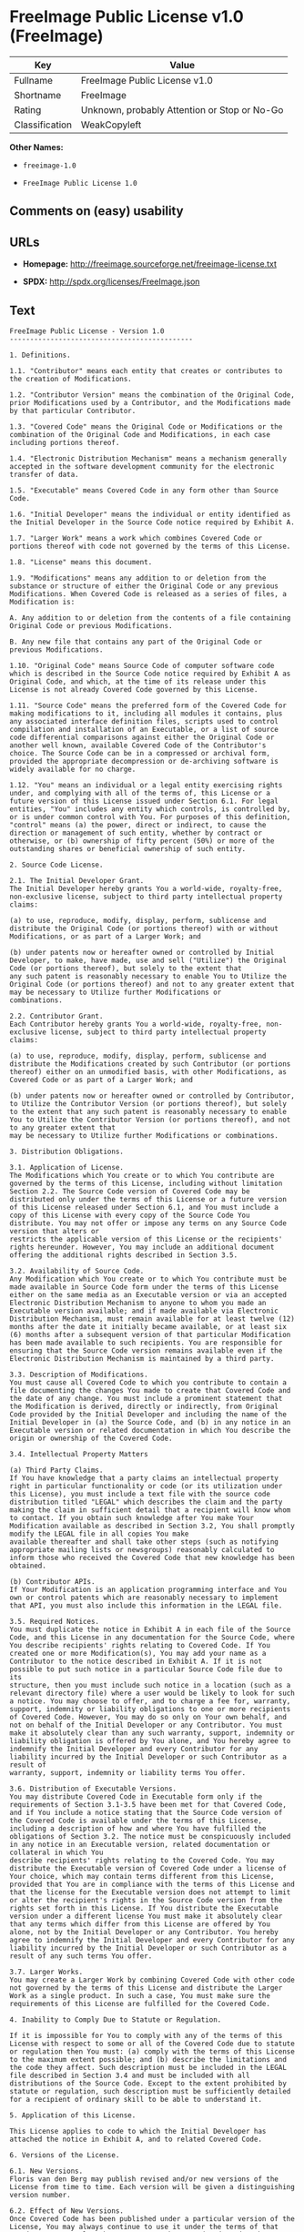 * FreeImage Public License v1.0 (FreeImage)

| Key              | Value                                          |
|------------------+------------------------------------------------|
| Fullname         | FreeImage Public License v1.0                  |
| Shortname        | FreeImage                                      |
| Rating           | Unknown, probably Attention or Stop or No-Go   |
| Classification   | WeakCopyleft                                   |

*Other Names:*

- =freeimage-1.0=

- =FreeImage Public License 1.0=

** Comments on (easy) usability

** URLs

- *Homepage:* http://freeimage.sourceforge.net/freeimage-license.txt

- *SPDX:* http://spdx.org/licenses/FreeImage.json

** Text

#+BEGIN_EXAMPLE
    FreeImage Public License - Version 1.0
    ---------------------------------------------

    1. Definitions.

    1.1. "Contributor" means each entity that creates or contributes to the creation of Modifications.

    1.2. "Contributor Version" means the combination of the Original Code, prior Modifications used by a Contributor, and the Modifications made by that particular Contributor.

    1.3. "Covered Code" means the Original Code or Modifications or the combination of the Original Code and Modifications, in each case including portions thereof.

    1.4. "Electronic Distribution Mechanism" means a mechanism generally accepted in the software development community for the electronic transfer of data.

    1.5. "Executable" means Covered Code in any form other than Source Code.

    1.6. "Initial Developer" means the individual or entity identified as the Initial Developer in the Source Code notice required by Exhibit A.

    1.7. "Larger Work" means a work which combines Covered Code or portions thereof with code not governed by the terms of this License.

    1.8. "License" means this document.

    1.9. "Modifications" means any addition to or deletion from the substance or structure of either the Original Code or any previous Modifications. When Covered Code is released as a series of files, a
    Modification is:

    A. Any addition to or deletion from the contents of a file containing Original Code or previous Modifications.

    B. Any new file that contains any part of the Original Code or previous Modifications.

    1.10. "Original Code" means Source Code of computer software code which is described in the Source Code notice required by Exhibit A as Original Code, and which, at the time of its release under this License is not already Covered Code governed by this License.

    1.11. "Source Code" means the preferred form of the Covered Code for making modifications to it, including all modules it contains, plus any associated interface definition files, scripts used to control
    compilation and installation of an Executable, or a list of source code differential comparisons against either the Original Code or another well known, available Covered Code of the Contributor's choice. The Source Code can be in a compressed or archival form, provided the appropriate decompression or de-archiving software is widely available for no charge.

    1.12. "You" means an individual or a legal entity exercising rights under, and complying with all of the terms of, this License or a future version of this License issued under Section 6.1. For legal entities, "You" includes any entity which controls, is controlled by, or is under common control with You. For purposes of this definition, "control" means (a) the power, direct or indirect, to cause the
    direction or management of such entity, whether by contract or otherwise, or (b) ownership of fifty percent (50%) or more of the outstanding shares or beneficial ownership of such entity.

    2. Source Code License.

    2.1. The Initial Developer Grant.
    The Initial Developer hereby grants You a world-wide, royalty-free, non-exclusive license, subject to third party intellectual property claims:

    (a) to use, reproduce, modify, display, perform, sublicense and distribute the Original Code (or portions thereof) with or without Modifications, or as part of a Larger Work; and

    (b) under patents now or hereafter owned or controlled by Initial Developer, to make, have made, use and sell ("Utilize") the Original Code (or portions thereof), but solely to the extent that
    any such patent is reasonably necessary to enable You to Utilize the Original Code (or portions thereof) and not to any greater extent that may be necessary to Utilize further Modifications or
    combinations.

    2.2. Contributor Grant.
    Each Contributor hereby grants You a world-wide, royalty-free, non-exclusive license, subject to third party intellectual property claims:

    (a) to use, reproduce, modify, display, perform, sublicense and distribute the Modifications created by such Contributor (or portions thereof) either on an unmodified basis, with other Modifications, as Covered Code or as part of a Larger Work; and

    (b) under patents now or hereafter owned or controlled by Contributor, to Utilize the Contributor Version (or portions thereof), but solely to the extent that any such patent is reasonably necessary to enable You to Utilize the Contributor Version (or portions thereof), and not to any greater extent that
    may be necessary to Utilize further Modifications or combinations.

    3. Distribution Obligations.

    3.1. Application of License.
    The Modifications which You create or to which You contribute are governed by the terms of this License, including without limitation Section 2.2. The Source Code version of Covered Code may be distributed only under the terms of this License or a future version of this License released under Section 6.1, and You must include a copy of this License with every copy of the Source Code You distribute. You may not offer or impose any terms on any Source Code version that alters or
    restricts the applicable version of this License or the recipients' rights hereunder. However, You may include an additional document offering the additional rights described in Section 3.5.

    3.2. Availability of Source Code.
    Any Modification which You create or to which You contribute must be made available in Source Code form under the terms of this License either on the same media as an Executable version or via an accepted Electronic Distribution Mechanism to anyone to whom you made an Executable version available; and if made available via Electronic Distribution Mechanism, must remain available for at least twelve (12) months after the date it initially became available, or at least six (6) months after a subsequent version of that particular Modification has been made available to such recipients. You are responsible for ensuring that the Source Code version remains available even if the Electronic Distribution Mechanism is maintained by a third party.

    3.3. Description of Modifications.
    You must cause all Covered Code to which you contribute to contain a file documenting the changes You made to create that Covered Code and the date of any change. You must include a prominent statement that the Modification is derived, directly or indirectly, from Original Code provided by the Initial Developer and including the name of the Initial Developer in (a) the Source Code, and (b) in any notice in an Executable version or related documentation in which You describe the origin or ownership of the Covered Code.

    3.4. Intellectual Property Matters

    (a) Third Party Claims.
    If You have knowledge that a party claims an intellectual property right in particular functionality or code (or its utilization under this License), you must include a text file with the source code distribution titled "LEGAL" which describes the claim and the party making the claim in sufficient detail that a recipient will know whom to contact. If you obtain such knowledge after You make Your Modification available as described in Section 3.2, You shall promptly modify the LEGAL file in all copies You make
    available thereafter and shall take other steps (such as notifying appropriate mailing lists or newsgroups) reasonably calculated to inform those who received the Covered Code that new knowledge has been obtained.

    (b) Contributor APIs.
    If Your Modification is an application programming interface and You own or control patents which are reasonably necessary to implement that API, you must also include this information in the LEGAL file.

    3.5. Required Notices.
    You must duplicate the notice in Exhibit A in each file of the Source Code, and this License in any documentation for the Source Code, where You describe recipients' rights relating to Covered Code. If You created one or more Modification(s), You may add your name as a Contributor to the notice described in Exhibit A. If it is not possible to put such notice in a particular Source Code file due to its
    structure, then you must include such notice in a location (such as a relevant directory file) where a user would be likely to look for such a notice. You may choose to offer, and to charge a fee for, warranty, support, indemnity or liability obligations to one or more recipients of Covered Code. However, You may do so only on Your own behalf, and not on behalf of the Initial Developer or any Contributor. You must make it absolutely clear than any such warranty, support, indemnity or
    liability obligation is offered by You alone, and You hereby agree to indemnify the Initial Developer and every Contributor for any liability incurred by the Initial Developer or such Contributor as a result of
    warranty, support, indemnity or liability terms You offer.

    3.6. Distribution of Executable Versions.
    You may distribute Covered Code in Executable form only if the requirements of Section 3.1-3.5 have been met for that Covered Code, and if You include a notice stating that the Source Code version of the Covered Code is available under the terms of this License, including a description of how and where You have fulfilled the obligations of Section 3.2. The notice must be conspicuously included in any notice in an Executable version, related documentation or collateral in which You
    describe recipients' rights relating to the Covered Code. You may distribute the Executable version of Covered Code under a license of Your choice, which may contain terms different from this License,
    provided that You are in compliance with the terms of this License and that the license for the Executable version does not attempt to limit or alter the recipient's rights in the Source Code version from the rights set forth in this License. If You distribute the Executable version under a different license You must make it absolutely clear that any terms which differ from this License are offered by You alone, not by the Initial Developer or any Contributor. You hereby agree to indemnify the Initial Developer and every Contributor for any liability incurred by the Initial Developer or such Contributor as a result of any such terms You offer.

    3.7. Larger Works.
    You may create a Larger Work by combining Covered Code with other code not governed by the terms of this License and distribute the Larger Work as a single product. In such a case, You must make sure the requirements of this License are fulfilled for the Covered Code.

    4. Inability to Comply Due to Statute or Regulation.

    If it is impossible for You to comply with any of the terms of this License with respect to some or all of the Covered Code due to statute or regulation then You must: (a) comply with the terms of this License to the maximum extent possible; and (b) describe the limitations and the code they affect. Such description must be included in the LEGAL file described in Section 3.4 and must be included with all distributions of the Source Code. Except to the extent prohibited by statute or regulation, such description must be sufficiently detailed for a recipient of ordinary skill to be able to understand it.

    5. Application of this License.

    This License applies to code to which the Initial Developer has attached the notice in Exhibit A, and to related Covered Code.

    6. Versions of the License.

    6.1. New Versions.
    Floris van den Berg may publish revised and/or new versions of the License from time to time. Each version will be given a distinguishing version number.

    6.2. Effect of New Versions.
    Once Covered Code has been published under a particular version of the License, You may always continue to use it under the terms of that version. You may also choose to use such Covered Code under the terms of any subsequent version of the License published by Floris van den Berg
    No one other than Floris van den Berg has the right to modify the terms applicable to Covered Code created under this License.

    6.3. Derivative Works.
    If you create or use a modified version of this License (which you may only do in order to apply it to code which is not already Covered Code governed by this License), you must (a) rename Your license so that the phrases "FreeImage", `FreeImage Public License", "FIPL", or any confusingly similar phrase do not appear anywhere in your license and (b) otherwise make it clear that your version of the license contains terms which differ from the FreeImage Public License. (Filling in the name of the Initial Developer, Original Code or Contributor in the notice described in Exhibit A shall not of themselves be deemed to be modifications of this License.)

    7. DISCLAIMER OF WARRANTY.

    COVERED CODE IS PROVIDED UNDER THIS LICENSE ON AN "AS IS" BASIS, WITHOUT WARRANTY OF ANY KIND, EITHER EXPRESSED OR IMPLIED, INCLUDING, WITHOUT LIMITATION, WARRANTIES THAT THE COVERED CODE IS FREE OF DEFECTS, MERCHANTABLE, FIT FOR A PARTICULAR PURPOSE OR NON-INFRINGING. THE ENTIRE RISK AS TO THE QUALITY AND PERFORMANCE OF THE COVERED CODE IS WITH YOU. SHOULD ANY COVERED CODE PROVE DEFECTIVE IN ANY RESPECT, YOU (NOT THE INITIAL DEVELOPER OR ANY OTHER CONTRIBUTOR) ASSUME THE COST OF ANY NECESSARY SERVICING, REPAIR OR CORRECTION. THIS DISCLAIMER OF WARRANTY CONSTITUTES AN ESSENTIAL PART OF THIS LICENSE. NO USE OF ANY COVERED CODE IS AUTHORIZED HEREUNDER EXCEPT UNDER THIS DISCLAIMER.

    8. TERMINATION.

    This License and the rights granted hereunder will terminate automatically if You fail to comply with terms herein and fail to cure such breach within 30 days of becoming aware of the breach. All sublicenses to the Covered Code which are properly granted shall survive any termination of this License. Provisions which, by their nature, must remain in effect beyond the termination of this License shall survive.

    9. LIMITATION OF LIABILITY.

    UNDER NO CIRCUMSTANCES AND UNDER NO LEGAL THEORY, WHETHER TORT (INCLUDING NEGLIGENCE), CONTRACT, OR OTHERWISE, SHALL THE INITIAL DEVELOPER, ANY OTHER CONTRIBUTOR, OR ANY DISTRIBUTOR OF COVERED CODE, OR ANY SUPPLIER OF ANY OF SUCH PARTIES, BE LIABLE TO YOU OR ANY OTHER PERSON FOR ANY INDIRECT, SPECIAL, INCIDENTAL, OR CONSEQUENTIAL DAMAGES OF ANY CHARACTER INCLUDING, WITHOUT LIMITATION, DAMAGES FOR LOSS OF GOODWILL, WORK STOPPAGE, COMPUTER FAILURE OR MALFUNCTION, OR ANY AND ALL OTHER COMMERCIAL DAMAGES OR LOSSES, EVEN IF SUCH PARTY SHALL HAVE BEEN INFORMED OF THE POSSIBILITY OF SUCH DAMAGES. THIS LIMITATION OF LIABILITY SHALL NOT APPLY TO LIABILITY FOR DEATH OR PERSONAL INJURY RESULTING FROM SUCH PARTY'S NEGLIGENCE TO THE EXTENT APPLICABLE LAW PROHIBITS SUCH LIMITATION. SOME JURISDICTIONS DO NOT ALLOW THE
    EXCLUSION OR LIMITATION OF INCIDENTAL OR CONSEQUENTIAL DAMAGES, SO THAT EXCLUSION AND LIMITATION MAY NOT APPLY TO YOU.

    10. U.S. GOVERNMENT END USERS.

    The Covered Code is a "commercial item," as that term is defined in 48 C.F.R. 2.101 (Oct. 1995), consisting of "commercial computer software" and "commercial computer software documentation," as such terms are used in 48 C.F.R. 12.212 (Sept. 1995). Consistent with 48 C.F.R. 12.212 and 48 C.F.R. 227.7202-1 through 227.7202-4 (June 1995), all U.S. Government End Users acquire Covered Code with only those rights set forth herein.

    11. MISCELLANEOUS.

    This License represents the complete agreement concerning subject matter hereof. If any provision of this License is held to be unenforceable, such provision shall be reformed only to the extent necessary to make it enforceable. This License shall be governed by Dutch law provisions (except to the extent applicable law, if any, provides otherwise), excluding its conflict-of-law provisions. With respect to disputes in which at least one party is a citizen of, or an entity chartered or registered to do business in, the The Netherlands: (a) unless otherwise agreed in writing, all disputes relating to this License (excepting any dispute relating to intellectual property rights) shall be subject to final and binding arbitration, with the losing party paying all costs of arbitration; (b) any arbitration relating to this Agreement shall be held in Almelo, The Netherlands; and (c) any litigation relating to this Agreement shall be subject to the jurisdiction of the court of Almelo, The Netherlands with the losing party responsible for costs, including without limitation, court costs and reasonable attorneys fees and expenses. Any law or regulation which provides that the language of a contract shall be construed against the drafter shall not apply to this License.

    12. RESPONSIBILITY FOR CLAIMS.

    Except in cases where another Contributor has failed to comply with Section 3.4, You are responsible for damages arising, directly or indirectly, out of Your utilization of rights under this License, based
    on the number of copies of Covered Code you made available, the revenues you received from utilizing such rights, and other relevant factors. You agree to work with affected parties to distribute
    responsibility on an equitable basis.

    EXHIBIT A.

    "The contents of this file are subject to the FreeImage Public License Version 1.0 (the "License"); you may not use this file except in compliance with the License. You may obtain a copy of the License at http://home.wxs.nl/~flvdberg/freeimage-license.txt

    Software distributed under the License is distributed on an "AS IS" basis, WITHOUT WARRANTY OF ANY KIND, either express or implied. See the License for the specific language governing rights and limitations under the License.
#+END_EXAMPLE

--------------

** Raw Data

#+BEGIN_EXAMPLE
    {
        "__impliedNames": [
            "FreeImage",
            "FreeImage Public License v1.0",
            "freeimage-1.0",
            "FreeImage Public License 1.0"
        ],
        "__impliedId": "FreeImage",
        "facts": {
            "LicenseName": {
                "implications": {
                    "__impliedNames": [
                        "FreeImage",
                        "FreeImage",
                        "FreeImage Public License v1.0",
                        "freeimage-1.0",
                        "FreeImage Public License 1.0"
                    ],
                    "__impliedId": "FreeImage"
                },
                "shortname": "FreeImage",
                "otherNames": [
                    "FreeImage",
                    "FreeImage Public License v1.0",
                    "freeimage-1.0",
                    "FreeImage Public License 1.0"
                ]
            },
            "SPDX": {
                "isSPDXLicenseDeprecated": false,
                "spdxFullName": "FreeImage Public License v1.0",
                "spdxDetailsURL": "http://spdx.org/licenses/FreeImage.json",
                "_sourceURL": "https://spdx.org/licenses/FreeImage.html",
                "spdxLicIsOSIApproved": false,
                "spdxSeeAlso": [
                    "http://freeimage.sourceforge.net/freeimage-license.txt"
                ],
                "_implications": {
                    "__impliedNames": [
                        "FreeImage",
                        "FreeImage Public License v1.0"
                    ],
                    "__impliedId": "FreeImage",
                    "__isOsiApproved": false,
                    "__impliedURLs": [
                        [
                            "SPDX",
                            "http://spdx.org/licenses/FreeImage.json"
                        ],
                        [
                            null,
                            "http://freeimage.sourceforge.net/freeimage-license.txt"
                        ]
                    ]
                },
                "spdxLicenseId": "FreeImage"
            },
            "Scancode": {
                "otherUrls": null,
                "homepageUrl": "http://freeimage.sourceforge.net/freeimage-license.txt",
                "shortName": "FreeImage Public License 1.0",
                "textUrls": null,
                "text": "FreeImage Public License - Version 1.0\n---------------------------------------------\n\n1. Definitions.\n\n1.1. \"Contributor\" means each entity that creates or contributes to the creation of Modifications.\n\n1.2. \"Contributor Version\" means the combination of the Original Code, prior Modifications used by a Contributor, and the Modifications made by that particular Contributor.\n\n1.3. \"Covered Code\" means the Original Code or Modifications or the combination of the Original Code and Modifications, in each case including portions thereof.\n\n1.4. \"Electronic Distribution Mechanism\" means a mechanism generally accepted in the software development community for the electronic transfer of data.\n\n1.5. \"Executable\" means Covered Code in any form other than Source Code.\n\n1.6. \"Initial Developer\" means the individual or entity identified as the Initial Developer in the Source Code notice required by Exhibit A.\n\n1.7. \"Larger Work\" means a work which combines Covered Code or portions thereof with code not governed by the terms of this License.\n\n1.8. \"License\" means this document.\n\n1.9. \"Modifications\" means any addition to or deletion from the substance or structure of either the Original Code or any previous Modifications. When Covered Code is released as a series of files, a\nModification is:\n\nA. Any addition to or deletion from the contents of a file containing Original Code or previous Modifications.\n\nB. Any new file that contains any part of the Original Code or previous Modifications.\n\n1.10. \"Original Code\" means Source Code of computer software code which is described in the Source Code notice required by Exhibit A as Original Code, and which, at the time of its release under this License is not already Covered Code governed by this License.\n\n1.11. \"Source Code\" means the preferred form of the Covered Code for making modifications to it, including all modules it contains, plus any associated interface definition files, scripts used to control\ncompilation and installation of an Executable, or a list of source code differential comparisons against either the Original Code or another well known, available Covered Code of the Contributor's choice. The Source Code can be in a compressed or archival form, provided the appropriate decompression or de-archiving software is widely available for no charge.\n\n1.12. \"You\" means an individual or a legal entity exercising rights under, and complying with all of the terms of, this License or a future version of this License issued under Section 6.1. For legal entities, \"You\" includes any entity which controls, is controlled by, or is under common control with You. For purposes of this definition, \"control\" means (a) the power, direct or indirect, to cause the\ndirection or management of such entity, whether by contract or otherwise, or (b) ownership of fifty percent (50%) or more of the outstanding shares or beneficial ownership of such entity.\n\n2. Source Code License.\n\n2.1. The Initial Developer Grant.\nThe Initial Developer hereby grants You a world-wide, royalty-free, non-exclusive license, subject to third party intellectual property claims:\n\n(a) to use, reproduce, modify, display, perform, sublicense and distribute the Original Code (or portions thereof) with or without Modifications, or as part of a Larger Work; and\n\n(b) under patents now or hereafter owned or controlled by Initial Developer, to make, have made, use and sell (\"Utilize\") the Original Code (or portions thereof), but solely to the extent that\nany such patent is reasonably necessary to enable You to Utilize the Original Code (or portions thereof) and not to any greater extent that may be necessary to Utilize further Modifications or\ncombinations.\n\n2.2. Contributor Grant.\nEach Contributor hereby grants You a world-wide, royalty-free, non-exclusive license, subject to third party intellectual property claims:\n\n(a) to use, reproduce, modify, display, perform, sublicense and distribute the Modifications created by such Contributor (or portions thereof) either on an unmodified basis, with other Modifications, as Covered Code or as part of a Larger Work; and\n\n(b) under patents now or hereafter owned or controlled by Contributor, to Utilize the Contributor Version (or portions thereof), but solely to the extent that any such patent is reasonably necessary to enable You to Utilize the Contributor Version (or portions thereof), and not to any greater extent that\nmay be necessary to Utilize further Modifications or combinations.\n\n3. Distribution Obligations.\n\n3.1. Application of License.\nThe Modifications which You create or to which You contribute are governed by the terms of this License, including without limitation Section 2.2. The Source Code version of Covered Code may be distributed only under the terms of this License or a future version of this License released under Section 6.1, and You must include a copy of this License with every copy of the Source Code You distribute. You may not offer or impose any terms on any Source Code version that alters or\nrestricts the applicable version of this License or the recipients' rights hereunder. However, You may include an additional document offering the additional rights described in Section 3.5.\n\n3.2. Availability of Source Code.\nAny Modification which You create or to which You contribute must be made available in Source Code form under the terms of this License either on the same media as an Executable version or via an accepted Electronic Distribution Mechanism to anyone to whom you made an Executable version available; and if made available via Electronic Distribution Mechanism, must remain available for at least twelve (12) months after the date it initially became available, or at least six (6) months after a subsequent version of that particular Modification has been made available to such recipients. You are responsible for ensuring that the Source Code version remains available even if the Electronic Distribution Mechanism is maintained by a third party.\n\n3.3. Description of Modifications.\nYou must cause all Covered Code to which you contribute to contain a file documenting the changes You made to create that Covered Code and the date of any change. You must include a prominent statement that the Modification is derived, directly or indirectly, from Original Code provided by the Initial Developer and including the name of the Initial Developer in (a) the Source Code, and (b) in any notice in an Executable version or related documentation in which You describe the origin or ownership of the Covered Code.\n\n3.4. Intellectual Property Matters\n\n(a) Third Party Claims.\nIf You have knowledge that a party claims an intellectual property right in particular functionality or code (or its utilization under this License), you must include a text file with the source code distribution titled \"LEGAL\" which describes the claim and the party making the claim in sufficient detail that a recipient will know whom to contact. If you obtain such knowledge after You make Your Modification available as described in Section 3.2, You shall promptly modify the LEGAL file in all copies You make\navailable thereafter and shall take other steps (such as notifying appropriate mailing lists or newsgroups) reasonably calculated to inform those who received the Covered Code that new knowledge has been obtained.\n\n(b) Contributor APIs.\nIf Your Modification is an application programming interface and You own or control patents which are reasonably necessary to implement that API, you must also include this information in the LEGAL file.\n\n3.5. Required Notices.\nYou must duplicate the notice in Exhibit A in each file of the Source Code, and this License in any documentation for the Source Code, where You describe recipients' rights relating to Covered Code. If You created one or more Modification(s), You may add your name as a Contributor to the notice described in Exhibit A. If it is not possible to put such notice in a particular Source Code file due to its\nstructure, then you must include such notice in a location (such as a relevant directory file) where a user would be likely to look for such a notice. You may choose to offer, and to charge a fee for, warranty, support, indemnity or liability obligations to one or more recipients of Covered Code. However, You may do so only on Your own behalf, and not on behalf of the Initial Developer or any Contributor. You must make it absolutely clear than any such warranty, support, indemnity or\nliability obligation is offered by You alone, and You hereby agree to indemnify the Initial Developer and every Contributor for any liability incurred by the Initial Developer or such Contributor as a result of\nwarranty, support, indemnity or liability terms You offer.\n\n3.6. Distribution of Executable Versions.\nYou may distribute Covered Code in Executable form only if the requirements of Section 3.1-3.5 have been met for that Covered Code, and if You include a notice stating that the Source Code version of the Covered Code is available under the terms of this License, including a description of how and where You have fulfilled the obligations of Section 3.2. The notice must be conspicuously included in any notice in an Executable version, related documentation or collateral in which You\ndescribe recipients' rights relating to the Covered Code. You may distribute the Executable version of Covered Code under a license of Your choice, which may contain terms different from this License,\nprovided that You are in compliance with the terms of this License and that the license for the Executable version does not attempt to limit or alter the recipient's rights in the Source Code version from the rights set forth in this License. If You distribute the Executable version under a different license You must make it absolutely clear that any terms which differ from this License are offered by You alone, not by the Initial Developer or any Contributor. You hereby agree to indemnify the Initial Developer and every Contributor for any liability incurred by the Initial Developer or such Contributor as a result of any such terms You offer.\n\n3.7. Larger Works.\nYou may create a Larger Work by combining Covered Code with other code not governed by the terms of this License and distribute the Larger Work as a single product. In such a case, You must make sure the requirements of this License are fulfilled for the Covered Code.\n\n4. Inability to Comply Due to Statute or Regulation.\n\nIf it is impossible for You to comply with any of the terms of this License with respect to some or all of the Covered Code due to statute or regulation then You must: (a) comply with the terms of this License to the maximum extent possible; and (b) describe the limitations and the code they affect. Such description must be included in the LEGAL file described in Section 3.4 and must be included with all distributions of the Source Code. Except to the extent prohibited by statute or regulation, such description must be sufficiently detailed for a recipient of ordinary skill to be able to understand it.\n\n5. Application of this License.\n\nThis License applies to code to which the Initial Developer has attached the notice in Exhibit A, and to related Covered Code.\n\n6. Versions of the License.\n\n6.1. New Versions.\nFloris van den Berg may publish revised and/or new versions of the License from time to time. Each version will be given a distinguishing version number.\n\n6.2. Effect of New Versions.\nOnce Covered Code has been published under a particular version of the License, You may always continue to use it under the terms of that version. You may also choose to use such Covered Code under the terms of any subsequent version of the License published by Floris van den Berg\nNo one other than Floris van den Berg has the right to modify the terms applicable to Covered Code created under this License.\n\n6.3. Derivative Works.\nIf you create or use a modified version of this License (which you may only do in order to apply it to code which is not already Covered Code governed by this License), you must (a) rename Your license so that the phrases \"FreeImage\", `FreeImage Public License\", \"FIPL\", or any confusingly similar phrase do not appear anywhere in your license and (b) otherwise make it clear that your version of the license contains terms which differ from the FreeImage Public License. (Filling in the name of the Initial Developer, Original Code or Contributor in the notice described in Exhibit A shall not of themselves be deemed to be modifications of this License.)\n\n7. DISCLAIMER OF WARRANTY.\n\nCOVERED CODE IS PROVIDED UNDER THIS LICENSE ON AN \"AS IS\" BASIS, WITHOUT WARRANTY OF ANY KIND, EITHER EXPRESSED OR IMPLIED, INCLUDING, WITHOUT LIMITATION, WARRANTIES THAT THE COVERED CODE IS FREE OF DEFECTS, MERCHANTABLE, FIT FOR A PARTICULAR PURPOSE OR NON-INFRINGING. THE ENTIRE RISK AS TO THE QUALITY AND PERFORMANCE OF THE COVERED CODE IS WITH YOU. SHOULD ANY COVERED CODE PROVE DEFECTIVE IN ANY RESPECT, YOU (NOT THE INITIAL DEVELOPER OR ANY OTHER CONTRIBUTOR) ASSUME THE COST OF ANY NECESSARY SERVICING, REPAIR OR CORRECTION. THIS DISCLAIMER OF WARRANTY CONSTITUTES AN ESSENTIAL PART OF THIS LICENSE. NO USE OF ANY COVERED CODE IS AUTHORIZED HEREUNDER EXCEPT UNDER THIS DISCLAIMER.\n\n8. TERMINATION.\n\nThis License and the rights granted hereunder will terminate automatically if You fail to comply with terms herein and fail to cure such breach within 30 days of becoming aware of the breach. All sublicenses to the Covered Code which are properly granted shall survive any termination of this License. Provisions which, by their nature, must remain in effect beyond the termination of this License shall survive.\n\n9. LIMITATION OF LIABILITY.\n\nUNDER NO CIRCUMSTANCES AND UNDER NO LEGAL THEORY, WHETHER TORT (INCLUDING NEGLIGENCE), CONTRACT, OR OTHERWISE, SHALL THE INITIAL DEVELOPER, ANY OTHER CONTRIBUTOR, OR ANY DISTRIBUTOR OF COVERED CODE, OR ANY SUPPLIER OF ANY OF SUCH PARTIES, BE LIABLE TO YOU OR ANY OTHER PERSON FOR ANY INDIRECT, SPECIAL, INCIDENTAL, OR CONSEQUENTIAL DAMAGES OF ANY CHARACTER INCLUDING, WITHOUT LIMITATION, DAMAGES FOR LOSS OF GOODWILL, WORK STOPPAGE, COMPUTER FAILURE OR MALFUNCTION, OR ANY AND ALL OTHER COMMERCIAL DAMAGES OR LOSSES, EVEN IF SUCH PARTY SHALL HAVE BEEN INFORMED OF THE POSSIBILITY OF SUCH DAMAGES. THIS LIMITATION OF LIABILITY SHALL NOT APPLY TO LIABILITY FOR DEATH OR PERSONAL INJURY RESULTING FROM SUCH PARTY'S NEGLIGENCE TO THE EXTENT APPLICABLE LAW PROHIBITS SUCH LIMITATION. SOME JURISDICTIONS DO NOT ALLOW THE\nEXCLUSION OR LIMITATION OF INCIDENTAL OR CONSEQUENTIAL DAMAGES, SO THAT EXCLUSION AND LIMITATION MAY NOT APPLY TO YOU.\n\n10. U.S. GOVERNMENT END USERS.\n\nThe Covered Code is a \"commercial item,\" as that term is defined in 48 C.F.R. 2.101 (Oct. 1995), consisting of \"commercial computer software\" and \"commercial computer software documentation,\" as such terms are used in 48 C.F.R. 12.212 (Sept. 1995). Consistent with 48 C.F.R. 12.212 and 48 C.F.R. 227.7202-1 through 227.7202-4 (June 1995), all U.S. Government End Users acquire Covered Code with only those rights set forth herein.\n\n11. MISCELLANEOUS.\n\nThis License represents the complete agreement concerning subject matter hereof. If any provision of this License is held to be unenforceable, such provision shall be reformed only to the extent necessary to make it enforceable. This License shall be governed by Dutch law provisions (except to the extent applicable law, if any, provides otherwise), excluding its conflict-of-law provisions. With respect to disputes in which at least one party is a citizen of, or an entity chartered or registered to do business in, the The Netherlands: (a) unless otherwise agreed in writing, all disputes relating to this License (excepting any dispute relating to intellectual property rights) shall be subject to final and binding arbitration, with the losing party paying all costs of arbitration; (b) any arbitration relating to this Agreement shall be held in Almelo, The Netherlands; and (c) any litigation relating to this Agreement shall be subject to the jurisdiction of the court of Almelo, The Netherlands with the losing party responsible for costs, including without limitation, court costs and reasonable attorneys fees and expenses. Any law or regulation which provides that the language of a contract shall be construed against the drafter shall not apply to this License.\n\n12. RESPONSIBILITY FOR CLAIMS.\n\nExcept in cases where another Contributor has failed to comply with Section 3.4, You are responsible for damages arising, directly or indirectly, out of Your utilization of rights under this License, based\non the number of copies of Covered Code you made available, the revenues you received from utilizing such rights, and other relevant factors. You agree to work with affected parties to distribute\nresponsibility on an equitable basis.\n\nEXHIBIT A.\n\n\"The contents of this file are subject to the FreeImage Public License Version 1.0 (the \"License\"); you may not use this file except in compliance with the License. You may obtain a copy of the License at http://home.wxs.nl/~flvdberg/freeimage-license.txt\n\nSoftware distributed under the License is distributed on an \"AS IS\" basis, WITHOUT WARRANTY OF ANY KIND, either express or implied. See the License for the specific language governing rights and limitations under the License.",
                "category": "Copyleft Limited",
                "osiUrl": null,
                "owner": "FreeImage Project",
                "_sourceURL": "https://github.com/nexB/scancode-toolkit/blob/develop/src/licensedcode/data/licenses/freeimage-1.0.yml",
                "key": "freeimage-1.0",
                "name": "FreeImage Public License Version 1.0",
                "spdxId": "FreeImage",
                "_implications": {
                    "__impliedNames": [
                        "freeimage-1.0",
                        "FreeImage Public License 1.0",
                        "FreeImage"
                    ],
                    "__impliedId": "FreeImage",
                    "__impliedCopyleft": [
                        [
                            "Scancode",
                            "WeakCopyleft"
                        ]
                    ],
                    "__calculatedCopyleft": "WeakCopyleft",
                    "__impliedText": "FreeImage Public License - Version 1.0\n---------------------------------------------\n\n1. Definitions.\n\n1.1. \"Contributor\" means each entity that creates or contributes to the creation of Modifications.\n\n1.2. \"Contributor Version\" means the combination of the Original Code, prior Modifications used by a Contributor, and the Modifications made by that particular Contributor.\n\n1.3. \"Covered Code\" means the Original Code or Modifications or the combination of the Original Code and Modifications, in each case including portions thereof.\n\n1.4. \"Electronic Distribution Mechanism\" means a mechanism generally accepted in the software development community for the electronic transfer of data.\n\n1.5. \"Executable\" means Covered Code in any form other than Source Code.\n\n1.6. \"Initial Developer\" means the individual or entity identified as the Initial Developer in the Source Code notice required by Exhibit A.\n\n1.7. \"Larger Work\" means a work which combines Covered Code or portions thereof with code not governed by the terms of this License.\n\n1.8. \"License\" means this document.\n\n1.9. \"Modifications\" means any addition to or deletion from the substance or structure of either the Original Code or any previous Modifications. When Covered Code is released as a series of files, a\nModification is:\n\nA. Any addition to or deletion from the contents of a file containing Original Code or previous Modifications.\n\nB. Any new file that contains any part of the Original Code or previous Modifications.\n\n1.10. \"Original Code\" means Source Code of computer software code which is described in the Source Code notice required by Exhibit A as Original Code, and which, at the time of its release under this License is not already Covered Code governed by this License.\n\n1.11. \"Source Code\" means the preferred form of the Covered Code for making modifications to it, including all modules it contains, plus any associated interface definition files, scripts used to control\ncompilation and installation of an Executable, or a list of source code differential comparisons against either the Original Code or another well known, available Covered Code of the Contributor's choice. The Source Code can be in a compressed or archival form, provided the appropriate decompression or de-archiving software is widely available for no charge.\n\n1.12. \"You\" means an individual or a legal entity exercising rights under, and complying with all of the terms of, this License or a future version of this License issued under Section 6.1. For legal entities, \"You\" includes any entity which controls, is controlled by, or is under common control with You. For purposes of this definition, \"control\" means (a) the power, direct or indirect, to cause the\ndirection or management of such entity, whether by contract or otherwise, or (b) ownership of fifty percent (50%) or more of the outstanding shares or beneficial ownership of such entity.\n\n2. Source Code License.\n\n2.1. The Initial Developer Grant.\nThe Initial Developer hereby grants You a world-wide, royalty-free, non-exclusive license, subject to third party intellectual property claims:\n\n(a) to use, reproduce, modify, display, perform, sublicense and distribute the Original Code (or portions thereof) with or without Modifications, or as part of a Larger Work; and\n\n(b) under patents now or hereafter owned or controlled by Initial Developer, to make, have made, use and sell (\"Utilize\") the Original Code (or portions thereof), but solely to the extent that\nany such patent is reasonably necessary to enable You to Utilize the Original Code (or portions thereof) and not to any greater extent that may be necessary to Utilize further Modifications or\ncombinations.\n\n2.2. Contributor Grant.\nEach Contributor hereby grants You a world-wide, royalty-free, non-exclusive license, subject to third party intellectual property claims:\n\n(a) to use, reproduce, modify, display, perform, sublicense and distribute the Modifications created by such Contributor (or portions thereof) either on an unmodified basis, with other Modifications, as Covered Code or as part of a Larger Work; and\n\n(b) under patents now or hereafter owned or controlled by Contributor, to Utilize the Contributor Version (or portions thereof), but solely to the extent that any such patent is reasonably necessary to enable You to Utilize the Contributor Version (or portions thereof), and not to any greater extent that\nmay be necessary to Utilize further Modifications or combinations.\n\n3. Distribution Obligations.\n\n3.1. Application of License.\nThe Modifications which You create or to which You contribute are governed by the terms of this License, including without limitation Section 2.2. The Source Code version of Covered Code may be distributed only under the terms of this License or a future version of this License released under Section 6.1, and You must include a copy of this License with every copy of the Source Code You distribute. You may not offer or impose any terms on any Source Code version that alters or\nrestricts the applicable version of this License or the recipients' rights hereunder. However, You may include an additional document offering the additional rights described in Section 3.5.\n\n3.2. Availability of Source Code.\nAny Modification which You create or to which You contribute must be made available in Source Code form under the terms of this License either on the same media as an Executable version or via an accepted Electronic Distribution Mechanism to anyone to whom you made an Executable version available; and if made available via Electronic Distribution Mechanism, must remain available for at least twelve (12) months after the date it initially became available, or at least six (6) months after a subsequent version of that particular Modification has been made available to such recipients. You are responsible for ensuring that the Source Code version remains available even if the Electronic Distribution Mechanism is maintained by a third party.\n\n3.3. Description of Modifications.\nYou must cause all Covered Code to which you contribute to contain a file documenting the changes You made to create that Covered Code and the date of any change. You must include a prominent statement that the Modification is derived, directly or indirectly, from Original Code provided by the Initial Developer and including the name of the Initial Developer in (a) the Source Code, and (b) in any notice in an Executable version or related documentation in which You describe the origin or ownership of the Covered Code.\n\n3.4. Intellectual Property Matters\n\n(a) Third Party Claims.\nIf You have knowledge that a party claims an intellectual property right in particular functionality or code (or its utilization under this License), you must include a text file with the source code distribution titled \"LEGAL\" which describes the claim and the party making the claim in sufficient detail that a recipient will know whom to contact. If you obtain such knowledge after You make Your Modification available as described in Section 3.2, You shall promptly modify the LEGAL file in all copies You make\navailable thereafter and shall take other steps (such as notifying appropriate mailing lists or newsgroups) reasonably calculated to inform those who received the Covered Code that new knowledge has been obtained.\n\n(b) Contributor APIs.\nIf Your Modification is an application programming interface and You own or control patents which are reasonably necessary to implement that API, you must also include this information in the LEGAL file.\n\n3.5. Required Notices.\nYou must duplicate the notice in Exhibit A in each file of the Source Code, and this License in any documentation for the Source Code, where You describe recipients' rights relating to Covered Code. If You created one or more Modification(s), You may add your name as a Contributor to the notice described in Exhibit A. If it is not possible to put such notice in a particular Source Code file due to its\nstructure, then you must include such notice in a location (such as a relevant directory file) where a user would be likely to look for such a notice. You may choose to offer, and to charge a fee for, warranty, support, indemnity or liability obligations to one or more recipients of Covered Code. However, You may do so only on Your own behalf, and not on behalf of the Initial Developer or any Contributor. You must make it absolutely clear than any such warranty, support, indemnity or\nliability obligation is offered by You alone, and You hereby agree to indemnify the Initial Developer and every Contributor for any liability incurred by the Initial Developer or such Contributor as a result of\nwarranty, support, indemnity or liability terms You offer.\n\n3.6. Distribution of Executable Versions.\nYou may distribute Covered Code in Executable form only if the requirements of Section 3.1-3.5 have been met for that Covered Code, and if You include a notice stating that the Source Code version of the Covered Code is available under the terms of this License, including a description of how and where You have fulfilled the obligations of Section 3.2. The notice must be conspicuously included in any notice in an Executable version, related documentation or collateral in which You\ndescribe recipients' rights relating to the Covered Code. You may distribute the Executable version of Covered Code under a license of Your choice, which may contain terms different from this License,\nprovided that You are in compliance with the terms of this License and that the license for the Executable version does not attempt to limit or alter the recipient's rights in the Source Code version from the rights set forth in this License. If You distribute the Executable version under a different license You must make it absolutely clear that any terms which differ from this License are offered by You alone, not by the Initial Developer or any Contributor. You hereby agree to indemnify the Initial Developer and every Contributor for any liability incurred by the Initial Developer or such Contributor as a result of any such terms You offer.\n\n3.7. Larger Works.\nYou may create a Larger Work by combining Covered Code with other code not governed by the terms of this License and distribute the Larger Work as a single product. In such a case, You must make sure the requirements of this License are fulfilled for the Covered Code.\n\n4. Inability to Comply Due to Statute or Regulation.\n\nIf it is impossible for You to comply with any of the terms of this License with respect to some or all of the Covered Code due to statute or regulation then You must: (a) comply with the terms of this License to the maximum extent possible; and (b) describe the limitations and the code they affect. Such description must be included in the LEGAL file described in Section 3.4 and must be included with all distributions of the Source Code. Except to the extent prohibited by statute or regulation, such description must be sufficiently detailed for a recipient of ordinary skill to be able to understand it.\n\n5. Application of this License.\n\nThis License applies to code to which the Initial Developer has attached the notice in Exhibit A, and to related Covered Code.\n\n6. Versions of the License.\n\n6.1. New Versions.\nFloris van den Berg may publish revised and/or new versions of the License from time to time. Each version will be given a distinguishing version number.\n\n6.2. Effect of New Versions.\nOnce Covered Code has been published under a particular version of the License, You may always continue to use it under the terms of that version. You may also choose to use such Covered Code under the terms of any subsequent version of the License published by Floris van den Berg\nNo one other than Floris van den Berg has the right to modify the terms applicable to Covered Code created under this License.\n\n6.3. Derivative Works.\nIf you create or use a modified version of this License (which you may only do in order to apply it to code which is not already Covered Code governed by this License), you must (a) rename Your license so that the phrases \"FreeImage\", `FreeImage Public License\", \"FIPL\", or any confusingly similar phrase do not appear anywhere in your license and (b) otherwise make it clear that your version of the license contains terms which differ from the FreeImage Public License. (Filling in the name of the Initial Developer, Original Code or Contributor in the notice described in Exhibit A shall not of themselves be deemed to be modifications of this License.)\n\n7. DISCLAIMER OF WARRANTY.\n\nCOVERED CODE IS PROVIDED UNDER THIS LICENSE ON AN \"AS IS\" BASIS, WITHOUT WARRANTY OF ANY KIND, EITHER EXPRESSED OR IMPLIED, INCLUDING, WITHOUT LIMITATION, WARRANTIES THAT THE COVERED CODE IS FREE OF DEFECTS, MERCHANTABLE, FIT FOR A PARTICULAR PURPOSE OR NON-INFRINGING. THE ENTIRE RISK AS TO THE QUALITY AND PERFORMANCE OF THE COVERED CODE IS WITH YOU. SHOULD ANY COVERED CODE PROVE DEFECTIVE IN ANY RESPECT, YOU (NOT THE INITIAL DEVELOPER OR ANY OTHER CONTRIBUTOR) ASSUME THE COST OF ANY NECESSARY SERVICING, REPAIR OR CORRECTION. THIS DISCLAIMER OF WARRANTY CONSTITUTES AN ESSENTIAL PART OF THIS LICENSE. NO USE OF ANY COVERED CODE IS AUTHORIZED HEREUNDER EXCEPT UNDER THIS DISCLAIMER.\n\n8. TERMINATION.\n\nThis License and the rights granted hereunder will terminate automatically if You fail to comply with terms herein and fail to cure such breach within 30 days of becoming aware of the breach. All sublicenses to the Covered Code which are properly granted shall survive any termination of this License. Provisions which, by their nature, must remain in effect beyond the termination of this License shall survive.\n\n9. LIMITATION OF LIABILITY.\n\nUNDER NO CIRCUMSTANCES AND UNDER NO LEGAL THEORY, WHETHER TORT (INCLUDING NEGLIGENCE), CONTRACT, OR OTHERWISE, SHALL THE INITIAL DEVELOPER, ANY OTHER CONTRIBUTOR, OR ANY DISTRIBUTOR OF COVERED CODE, OR ANY SUPPLIER OF ANY OF SUCH PARTIES, BE LIABLE TO YOU OR ANY OTHER PERSON FOR ANY INDIRECT, SPECIAL, INCIDENTAL, OR CONSEQUENTIAL DAMAGES OF ANY CHARACTER INCLUDING, WITHOUT LIMITATION, DAMAGES FOR LOSS OF GOODWILL, WORK STOPPAGE, COMPUTER FAILURE OR MALFUNCTION, OR ANY AND ALL OTHER COMMERCIAL DAMAGES OR LOSSES, EVEN IF SUCH PARTY SHALL HAVE BEEN INFORMED OF THE POSSIBILITY OF SUCH DAMAGES. THIS LIMITATION OF LIABILITY SHALL NOT APPLY TO LIABILITY FOR DEATH OR PERSONAL INJURY RESULTING FROM SUCH PARTY'S NEGLIGENCE TO THE EXTENT APPLICABLE LAW PROHIBITS SUCH LIMITATION. SOME JURISDICTIONS DO NOT ALLOW THE\nEXCLUSION OR LIMITATION OF INCIDENTAL OR CONSEQUENTIAL DAMAGES, SO THAT EXCLUSION AND LIMITATION MAY NOT APPLY TO YOU.\n\n10. U.S. GOVERNMENT END USERS.\n\nThe Covered Code is a \"commercial item,\" as that term is defined in 48 C.F.R. 2.101 (Oct. 1995), consisting of \"commercial computer software\" and \"commercial computer software documentation,\" as such terms are used in 48 C.F.R. 12.212 (Sept. 1995). Consistent with 48 C.F.R. 12.212 and 48 C.F.R. 227.7202-1 through 227.7202-4 (June 1995), all U.S. Government End Users acquire Covered Code with only those rights set forth herein.\n\n11. MISCELLANEOUS.\n\nThis License represents the complete agreement concerning subject matter hereof. If any provision of this License is held to be unenforceable, such provision shall be reformed only to the extent necessary to make it enforceable. This License shall be governed by Dutch law provisions (except to the extent applicable law, if any, provides otherwise), excluding its conflict-of-law provisions. With respect to disputes in which at least one party is a citizen of, or an entity chartered or registered to do business in, the The Netherlands: (a) unless otherwise agreed in writing, all disputes relating to this License (excepting any dispute relating to intellectual property rights) shall be subject to final and binding arbitration, with the losing party paying all costs of arbitration; (b) any arbitration relating to this Agreement shall be held in Almelo, The Netherlands; and (c) any litigation relating to this Agreement shall be subject to the jurisdiction of the court of Almelo, The Netherlands with the losing party responsible for costs, including without limitation, court costs and reasonable attorneys fees and expenses. Any law or regulation which provides that the language of a contract shall be construed against the drafter shall not apply to this License.\n\n12. RESPONSIBILITY FOR CLAIMS.\n\nExcept in cases where another Contributor has failed to comply with Section 3.4, You are responsible for damages arising, directly or indirectly, out of Your utilization of rights under this License, based\non the number of copies of Covered Code you made available, the revenues you received from utilizing such rights, and other relevant factors. You agree to work with affected parties to distribute\nresponsibility on an equitable basis.\n\nEXHIBIT A.\n\n\"The contents of this file are subject to the FreeImage Public License Version 1.0 (the \"License\"); you may not use this file except in compliance with the License. You may obtain a copy of the License at http://home.wxs.nl/~flvdberg/freeimage-license.txt\n\nSoftware distributed under the License is distributed on an \"AS IS\" basis, WITHOUT WARRANTY OF ANY KIND, either express or implied. See the License for the specific language governing rights and limitations under the License.",
                    "__impliedURLs": [
                        [
                            "Homepage",
                            "http://freeimage.sourceforge.net/freeimage-license.txt"
                        ]
                    ]
                }
            }
        },
        "__impliedCopyleft": [
            [
                "Scancode",
                "WeakCopyleft"
            ]
        ],
        "__calculatedCopyleft": "WeakCopyleft",
        "__isOsiApproved": false,
        "__impliedText": "FreeImage Public License - Version 1.0\n---------------------------------------------\n\n1. Definitions.\n\n1.1. \"Contributor\" means each entity that creates or contributes to the creation of Modifications.\n\n1.2. \"Contributor Version\" means the combination of the Original Code, prior Modifications used by a Contributor, and the Modifications made by that particular Contributor.\n\n1.3. \"Covered Code\" means the Original Code or Modifications or the combination of the Original Code and Modifications, in each case including portions thereof.\n\n1.4. \"Electronic Distribution Mechanism\" means a mechanism generally accepted in the software development community for the electronic transfer of data.\n\n1.5. \"Executable\" means Covered Code in any form other than Source Code.\n\n1.6. \"Initial Developer\" means the individual or entity identified as the Initial Developer in the Source Code notice required by Exhibit A.\n\n1.7. \"Larger Work\" means a work which combines Covered Code or portions thereof with code not governed by the terms of this License.\n\n1.8. \"License\" means this document.\n\n1.9. \"Modifications\" means any addition to or deletion from the substance or structure of either the Original Code or any previous Modifications. When Covered Code is released as a series of files, a\nModification is:\n\nA. Any addition to or deletion from the contents of a file containing Original Code or previous Modifications.\n\nB. Any new file that contains any part of the Original Code or previous Modifications.\n\n1.10. \"Original Code\" means Source Code of computer software code which is described in the Source Code notice required by Exhibit A as Original Code, and which, at the time of its release under this License is not already Covered Code governed by this License.\n\n1.11. \"Source Code\" means the preferred form of the Covered Code for making modifications to it, including all modules it contains, plus any associated interface definition files, scripts used to control\ncompilation and installation of an Executable, or a list of source code differential comparisons against either the Original Code or another well known, available Covered Code of the Contributor's choice. The Source Code can be in a compressed or archival form, provided the appropriate decompression or de-archiving software is widely available for no charge.\n\n1.12. \"You\" means an individual or a legal entity exercising rights under, and complying with all of the terms of, this License or a future version of this License issued under Section 6.1. For legal entities, \"You\" includes any entity which controls, is controlled by, or is under common control with You. For purposes of this definition, \"control\" means (a) the power, direct or indirect, to cause the\ndirection or management of such entity, whether by contract or otherwise, or (b) ownership of fifty percent (50%) or more of the outstanding shares or beneficial ownership of such entity.\n\n2. Source Code License.\n\n2.1. The Initial Developer Grant.\nThe Initial Developer hereby grants You a world-wide, royalty-free, non-exclusive license, subject to third party intellectual property claims:\n\n(a) to use, reproduce, modify, display, perform, sublicense and distribute the Original Code (or portions thereof) with or without Modifications, or as part of a Larger Work; and\n\n(b) under patents now or hereafter owned or controlled by Initial Developer, to make, have made, use and sell (\"Utilize\") the Original Code (or portions thereof), but solely to the extent that\nany such patent is reasonably necessary to enable You to Utilize the Original Code (or portions thereof) and not to any greater extent that may be necessary to Utilize further Modifications or\ncombinations.\n\n2.2. Contributor Grant.\nEach Contributor hereby grants You a world-wide, royalty-free, non-exclusive license, subject to third party intellectual property claims:\n\n(a) to use, reproduce, modify, display, perform, sublicense and distribute the Modifications created by such Contributor (or portions thereof) either on an unmodified basis, with other Modifications, as Covered Code or as part of a Larger Work; and\n\n(b) under patents now or hereafter owned or controlled by Contributor, to Utilize the Contributor Version (or portions thereof), but solely to the extent that any such patent is reasonably necessary to enable You to Utilize the Contributor Version (or portions thereof), and not to any greater extent that\nmay be necessary to Utilize further Modifications or combinations.\n\n3. Distribution Obligations.\n\n3.1. Application of License.\nThe Modifications which You create or to which You contribute are governed by the terms of this License, including without limitation Section 2.2. The Source Code version of Covered Code may be distributed only under the terms of this License or a future version of this License released under Section 6.1, and You must include a copy of this License with every copy of the Source Code You distribute. You may not offer or impose any terms on any Source Code version that alters or\nrestricts the applicable version of this License or the recipients' rights hereunder. However, You may include an additional document offering the additional rights described in Section 3.5.\n\n3.2. Availability of Source Code.\nAny Modification which You create or to which You contribute must be made available in Source Code form under the terms of this License either on the same media as an Executable version or via an accepted Electronic Distribution Mechanism to anyone to whom you made an Executable version available; and if made available via Electronic Distribution Mechanism, must remain available for at least twelve (12) months after the date it initially became available, or at least six (6) months after a subsequent version of that particular Modification has been made available to such recipients. You are responsible for ensuring that the Source Code version remains available even if the Electronic Distribution Mechanism is maintained by a third party.\n\n3.3. Description of Modifications.\nYou must cause all Covered Code to which you contribute to contain a file documenting the changes You made to create that Covered Code and the date of any change. You must include a prominent statement that the Modification is derived, directly or indirectly, from Original Code provided by the Initial Developer and including the name of the Initial Developer in (a) the Source Code, and (b) in any notice in an Executable version or related documentation in which You describe the origin or ownership of the Covered Code.\n\n3.4. Intellectual Property Matters\n\n(a) Third Party Claims.\nIf You have knowledge that a party claims an intellectual property right in particular functionality or code (or its utilization under this License), you must include a text file with the source code distribution titled \"LEGAL\" which describes the claim and the party making the claim in sufficient detail that a recipient will know whom to contact. If you obtain such knowledge after You make Your Modification available as described in Section 3.2, You shall promptly modify the LEGAL file in all copies You make\navailable thereafter and shall take other steps (such as notifying appropriate mailing lists or newsgroups) reasonably calculated to inform those who received the Covered Code that new knowledge has been obtained.\n\n(b) Contributor APIs.\nIf Your Modification is an application programming interface and You own or control patents which are reasonably necessary to implement that API, you must also include this information in the LEGAL file.\n\n3.5. Required Notices.\nYou must duplicate the notice in Exhibit A in each file of the Source Code, and this License in any documentation for the Source Code, where You describe recipients' rights relating to Covered Code. If You created one or more Modification(s), You may add your name as a Contributor to the notice described in Exhibit A. If it is not possible to put such notice in a particular Source Code file due to its\nstructure, then you must include such notice in a location (such as a relevant directory file) where a user would be likely to look for such a notice. You may choose to offer, and to charge a fee for, warranty, support, indemnity or liability obligations to one or more recipients of Covered Code. However, You may do so only on Your own behalf, and not on behalf of the Initial Developer or any Contributor. You must make it absolutely clear than any such warranty, support, indemnity or\nliability obligation is offered by You alone, and You hereby agree to indemnify the Initial Developer and every Contributor for any liability incurred by the Initial Developer or such Contributor as a result of\nwarranty, support, indemnity or liability terms You offer.\n\n3.6. Distribution of Executable Versions.\nYou may distribute Covered Code in Executable form only if the requirements of Section 3.1-3.5 have been met for that Covered Code, and if You include a notice stating that the Source Code version of the Covered Code is available under the terms of this License, including a description of how and where You have fulfilled the obligations of Section 3.2. The notice must be conspicuously included in any notice in an Executable version, related documentation or collateral in which You\ndescribe recipients' rights relating to the Covered Code. You may distribute the Executable version of Covered Code under a license of Your choice, which may contain terms different from this License,\nprovided that You are in compliance with the terms of this License and that the license for the Executable version does not attempt to limit or alter the recipient's rights in the Source Code version from the rights set forth in this License. If You distribute the Executable version under a different license You must make it absolutely clear that any terms which differ from this License are offered by You alone, not by the Initial Developer or any Contributor. You hereby agree to indemnify the Initial Developer and every Contributor for any liability incurred by the Initial Developer or such Contributor as a result of any such terms You offer.\n\n3.7. Larger Works.\nYou may create a Larger Work by combining Covered Code with other code not governed by the terms of this License and distribute the Larger Work as a single product. In such a case, You must make sure the requirements of this License are fulfilled for the Covered Code.\n\n4. Inability to Comply Due to Statute or Regulation.\n\nIf it is impossible for You to comply with any of the terms of this License with respect to some or all of the Covered Code due to statute or regulation then You must: (a) comply with the terms of this License to the maximum extent possible; and (b) describe the limitations and the code they affect. Such description must be included in the LEGAL file described in Section 3.4 and must be included with all distributions of the Source Code. Except to the extent prohibited by statute or regulation, such description must be sufficiently detailed for a recipient of ordinary skill to be able to understand it.\n\n5. Application of this License.\n\nThis License applies to code to which the Initial Developer has attached the notice in Exhibit A, and to related Covered Code.\n\n6. Versions of the License.\n\n6.1. New Versions.\nFloris van den Berg may publish revised and/or new versions of the License from time to time. Each version will be given a distinguishing version number.\n\n6.2. Effect of New Versions.\nOnce Covered Code has been published under a particular version of the License, You may always continue to use it under the terms of that version. You may also choose to use such Covered Code under the terms of any subsequent version of the License published by Floris van den Berg\nNo one other than Floris van den Berg has the right to modify the terms applicable to Covered Code created under this License.\n\n6.3. Derivative Works.\nIf you create or use a modified version of this License (which you may only do in order to apply it to code which is not already Covered Code governed by this License), you must (a) rename Your license so that the phrases \"FreeImage\", `FreeImage Public License\", \"FIPL\", or any confusingly similar phrase do not appear anywhere in your license and (b) otherwise make it clear that your version of the license contains terms which differ from the FreeImage Public License. (Filling in the name of the Initial Developer, Original Code or Contributor in the notice described in Exhibit A shall not of themselves be deemed to be modifications of this License.)\n\n7. DISCLAIMER OF WARRANTY.\n\nCOVERED CODE IS PROVIDED UNDER THIS LICENSE ON AN \"AS IS\" BASIS, WITHOUT WARRANTY OF ANY KIND, EITHER EXPRESSED OR IMPLIED, INCLUDING, WITHOUT LIMITATION, WARRANTIES THAT THE COVERED CODE IS FREE OF DEFECTS, MERCHANTABLE, FIT FOR A PARTICULAR PURPOSE OR NON-INFRINGING. THE ENTIRE RISK AS TO THE QUALITY AND PERFORMANCE OF THE COVERED CODE IS WITH YOU. SHOULD ANY COVERED CODE PROVE DEFECTIVE IN ANY RESPECT, YOU (NOT THE INITIAL DEVELOPER OR ANY OTHER CONTRIBUTOR) ASSUME THE COST OF ANY NECESSARY SERVICING, REPAIR OR CORRECTION. THIS DISCLAIMER OF WARRANTY CONSTITUTES AN ESSENTIAL PART OF THIS LICENSE. NO USE OF ANY COVERED CODE IS AUTHORIZED HEREUNDER EXCEPT UNDER THIS DISCLAIMER.\n\n8. TERMINATION.\n\nThis License and the rights granted hereunder will terminate automatically if You fail to comply with terms herein and fail to cure such breach within 30 days of becoming aware of the breach. All sublicenses to the Covered Code which are properly granted shall survive any termination of this License. Provisions which, by their nature, must remain in effect beyond the termination of this License shall survive.\n\n9. LIMITATION OF LIABILITY.\n\nUNDER NO CIRCUMSTANCES AND UNDER NO LEGAL THEORY, WHETHER TORT (INCLUDING NEGLIGENCE), CONTRACT, OR OTHERWISE, SHALL THE INITIAL DEVELOPER, ANY OTHER CONTRIBUTOR, OR ANY DISTRIBUTOR OF COVERED CODE, OR ANY SUPPLIER OF ANY OF SUCH PARTIES, BE LIABLE TO YOU OR ANY OTHER PERSON FOR ANY INDIRECT, SPECIAL, INCIDENTAL, OR CONSEQUENTIAL DAMAGES OF ANY CHARACTER INCLUDING, WITHOUT LIMITATION, DAMAGES FOR LOSS OF GOODWILL, WORK STOPPAGE, COMPUTER FAILURE OR MALFUNCTION, OR ANY AND ALL OTHER COMMERCIAL DAMAGES OR LOSSES, EVEN IF SUCH PARTY SHALL HAVE BEEN INFORMED OF THE POSSIBILITY OF SUCH DAMAGES. THIS LIMITATION OF LIABILITY SHALL NOT APPLY TO LIABILITY FOR DEATH OR PERSONAL INJURY RESULTING FROM SUCH PARTY'S NEGLIGENCE TO THE EXTENT APPLICABLE LAW PROHIBITS SUCH LIMITATION. SOME JURISDICTIONS DO NOT ALLOW THE\nEXCLUSION OR LIMITATION OF INCIDENTAL OR CONSEQUENTIAL DAMAGES, SO THAT EXCLUSION AND LIMITATION MAY NOT APPLY TO YOU.\n\n10. U.S. GOVERNMENT END USERS.\n\nThe Covered Code is a \"commercial item,\" as that term is defined in 48 C.F.R. 2.101 (Oct. 1995), consisting of \"commercial computer software\" and \"commercial computer software documentation,\" as such terms are used in 48 C.F.R. 12.212 (Sept. 1995). Consistent with 48 C.F.R. 12.212 and 48 C.F.R. 227.7202-1 through 227.7202-4 (June 1995), all U.S. Government End Users acquire Covered Code with only those rights set forth herein.\n\n11. MISCELLANEOUS.\n\nThis License represents the complete agreement concerning subject matter hereof. If any provision of this License is held to be unenforceable, such provision shall be reformed only to the extent necessary to make it enforceable. This License shall be governed by Dutch law provisions (except to the extent applicable law, if any, provides otherwise), excluding its conflict-of-law provisions. With respect to disputes in which at least one party is a citizen of, or an entity chartered or registered to do business in, the The Netherlands: (a) unless otherwise agreed in writing, all disputes relating to this License (excepting any dispute relating to intellectual property rights) shall be subject to final and binding arbitration, with the losing party paying all costs of arbitration; (b) any arbitration relating to this Agreement shall be held in Almelo, The Netherlands; and (c) any litigation relating to this Agreement shall be subject to the jurisdiction of the court of Almelo, The Netherlands with the losing party responsible for costs, including without limitation, court costs and reasonable attorneys fees and expenses. Any law or regulation which provides that the language of a contract shall be construed against the drafter shall not apply to this License.\n\n12. RESPONSIBILITY FOR CLAIMS.\n\nExcept in cases where another Contributor has failed to comply with Section 3.4, You are responsible for damages arising, directly or indirectly, out of Your utilization of rights under this License, based\non the number of copies of Covered Code you made available, the revenues you received from utilizing such rights, and other relevant factors. You agree to work with affected parties to distribute\nresponsibility on an equitable basis.\n\nEXHIBIT A.\n\n\"The contents of this file are subject to the FreeImage Public License Version 1.0 (the \"License\"); you may not use this file except in compliance with the License. You may obtain a copy of the License at http://home.wxs.nl/~flvdberg/freeimage-license.txt\n\nSoftware distributed under the License is distributed on an \"AS IS\" basis, WITHOUT WARRANTY OF ANY KIND, either express or implied. See the License for the specific language governing rights and limitations under the License.",
        "__impliedURLs": [
            [
                "SPDX",
                "http://spdx.org/licenses/FreeImage.json"
            ],
            [
                null,
                "http://freeimage.sourceforge.net/freeimage-license.txt"
            ],
            [
                "Homepage",
                "http://freeimage.sourceforge.net/freeimage-license.txt"
            ]
        ]
    }
#+END_EXAMPLE